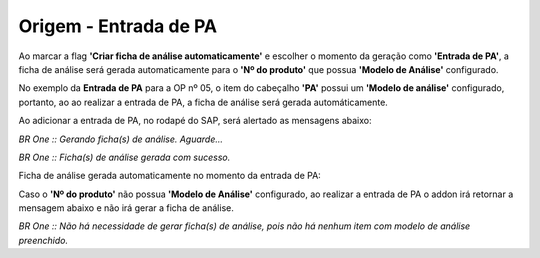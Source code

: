 Origem - Entrada de PA
~~~~~~~~~~~~~~~~~~~~~~~~~~~~~~~~~~~~~~~~~~~~~~~~~~~~~~~~~~

Ao marcar a flag **'Criar ficha de análise automaticamente'** e escolher o momento da geração como **'Entrada de PA'**, a ficha de análise será gerada automaticamente para o **'Nº do produto'** que possua **'Modelo de Análise'** configurado.

.. image:: /_static/BR\ One\ Qualidade/SAP\ Standard/Qualidade\ SAP/Criação\ de\ Ficha\ de\ Análise\ automática/0.png
   :scale: 80%
   
No exemplo da **Entrada de PA** para a OP nº 05, o item do cabeçalho **'PA'** possui um **'Modelo de análise'** configurado, portanto, ao ao realizar a entrada de PA, a ficha de análise será gerada automáticamente.

.. image:: /_static/BR\ One\ Qualidade/Qualidade\ SAP/Criação\ de\ Ficha\ de\ Análise\ automática/008.png
   :scale: 80%
   
.. image:: /_static/BR\ One\ Qualidade/Qualidade\ SAP/Criação\ de\ Ficha\ de\ Análise\ automática/009.png
   :scale: 80%
   
Ao adicionar a entrada de PA, no rodapé do SAP, será alertado as mensagens abaixo:
 
.. image:: /_static/BR\ One\ Qualidade/Qualidade\ SAP/Criação\ de\ Ficha\ de\ Análise\ automática/010.png
   :scale: 80%

*BR One :: Gerando ficha(s) de análise. Aguarde...*

.. image:: /_static/BR\ One\ Qualidade/Qualidade\ SAP/Criação\ de\ Ficha\ de\ Análise\ automática/011.png
   :scale: 80%

*BR One :: Ficha(s) de análise gerada com sucesso.*
 
Ficha de análise gerada automaticamente no momento da entrada de PA: 

.. image:: /_static/BR\ One\ Qualidade/Qualidade\ SAP/Criação\ de\ Ficha\ de\ Análise\ automática/012.png
   :scale: 80%

Caso o **'Nº do produto'** não possua **'Modelo de Análise'** configurado, ao realizar a entrada de PA o addon irá retornar a mensagem abaixo e não irá gerar a ficha de análise.

.. image:: /_static/BR\ One\ Qualidade/Qualidade\ SAP/Criação\ de\ Ficha\ de\ Análise\ automática/013.png

*BR One :: Não há necessidade de gerar ficha(s) de análise, pois não há nenhum item com modelo de análise preenchido.*
